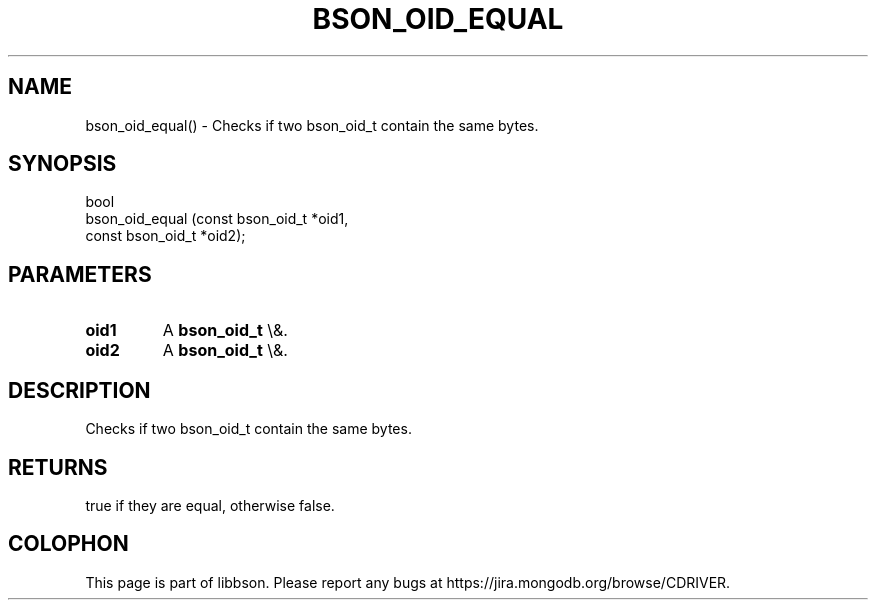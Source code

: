 .\" This manpage is Copyright (C) 2015 MongoDB, Inc.
.\" 
.\" Permission is granted to copy, distribute and/or modify this document
.\" under the terms of the GNU Free Documentation License, Version 1.3
.\" or any later version published by the Free Software Foundation;
.\" with no Invariant Sections, no Front-Cover Texts, and no Back-Cover Texts.
.\" A copy of the license is included in the section entitled "GNU
.\" Free Documentation License".
.\" 
.TH "BSON_OID_EQUAL" "3" "2015\(hy10\(hy07" "libbson"
.SH NAME
bson_oid_equal() \- Checks if two bson_oid_t contain the same bytes.
.SH "SYNOPSIS"

.nf
.nf
bool
bson_oid_equal (const bson_oid_t *oid1,
                const bson_oid_t *oid2);
.fi
.fi

.SH "PARAMETERS"

.TP
.B
.B oid1
A
.B bson_oid_t
\e&.
.LP
.TP
.B
.B oid2
A
.B bson_oid_t
\e&.
.LP

.SH "DESCRIPTION"

Checks if two bson_oid_t contain the same bytes.

.SH "RETURNS"

true if they are equal, otherwise false.


.B
.SH COLOPHON
This page is part of libbson.
Please report any bugs at https://jira.mongodb.org/browse/CDRIVER.